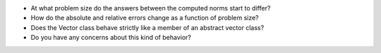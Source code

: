 

- At what problem size do the answers between the computed norms start to differ?


- How do the absolute and relative errors change as a function of problem size?


- Does the Vector class behave strictly like a member of an abstract vector class?


- Do you have any concerns about this kind of behavior?


